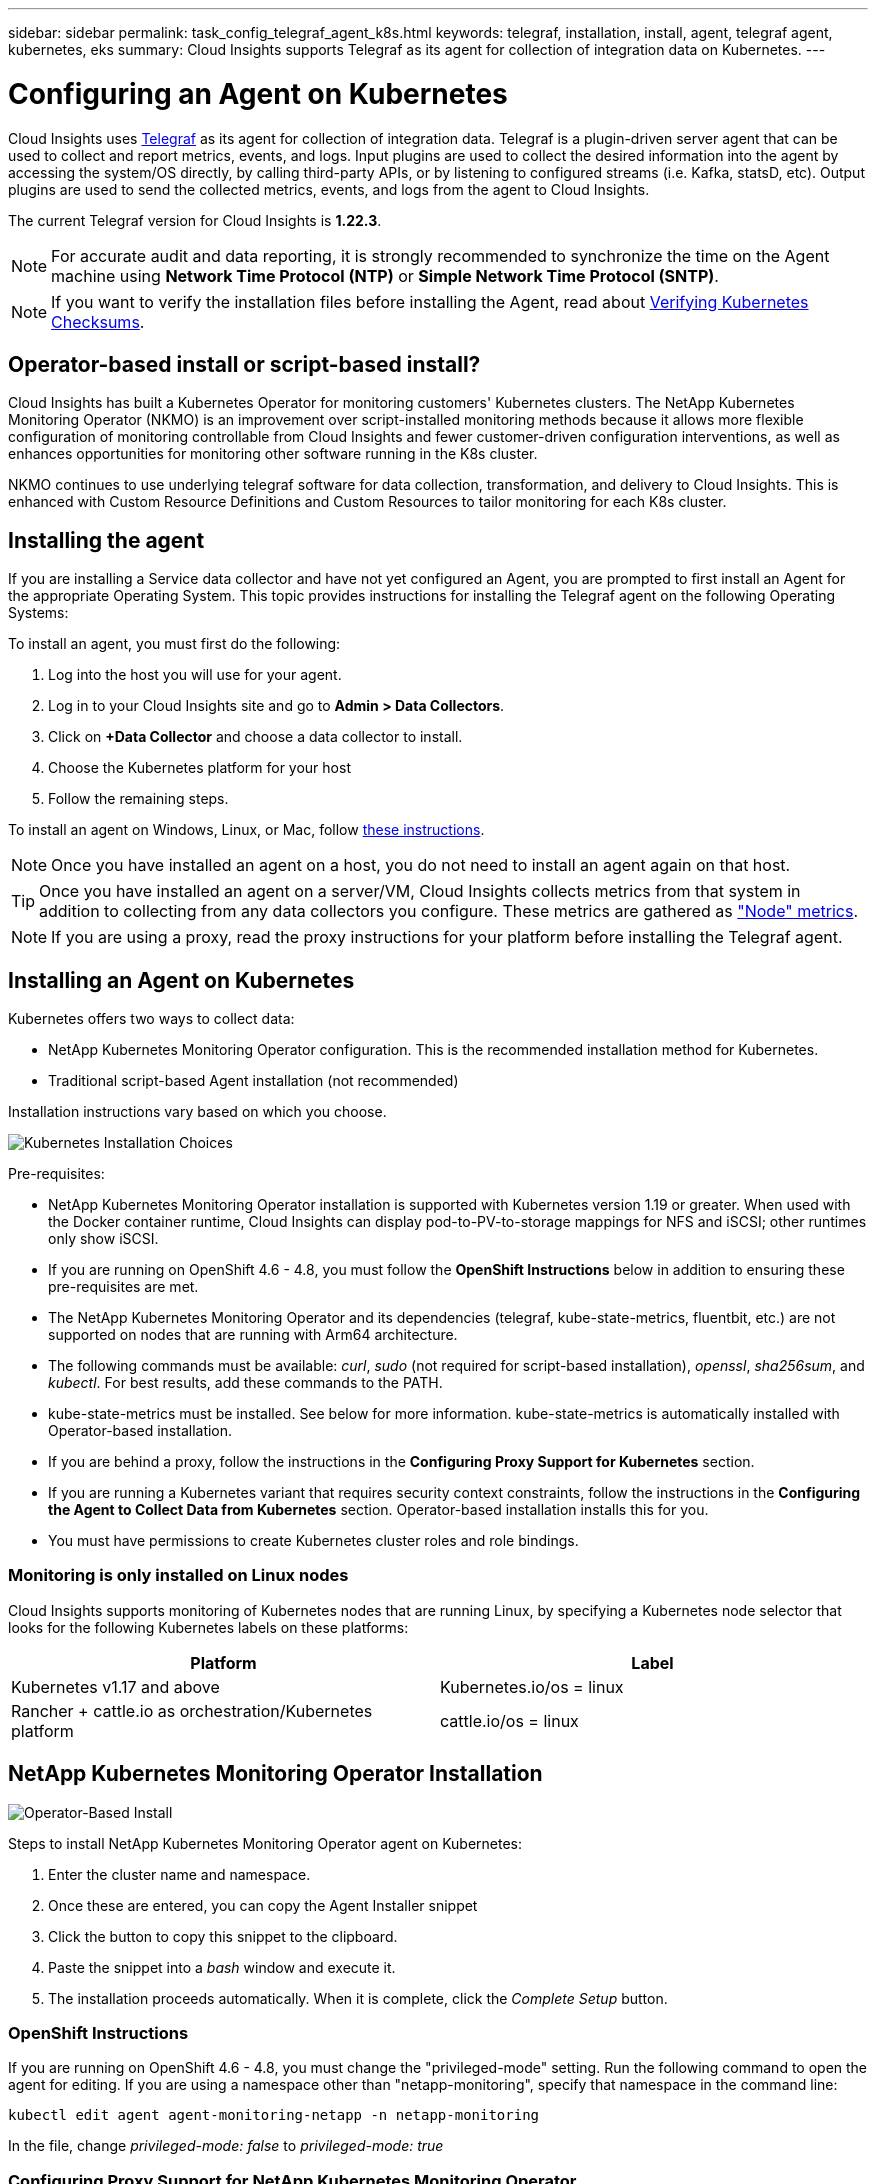 ---
sidebar: sidebar
permalink: task_config_telegraf_agent_k8s.html
keywords: telegraf, installation, install, agent, telegraf agent, kubernetes, eks
summary: Cloud Insights supports Telegraf as its agent for collection of integration data on Kubernetes.  
---

= Configuring an Agent on Kubernetes 

:toc: macro
:hardbreaks:
:nofooter:
:toclevels: 2
:icons: font
:linkattrs:
:imagesdir: ./media/

[.lead]
Cloud Insights uses link:https://docs.influxdata.com/telegraf/[Telegraf] as its agent for collection of integration data. Telegraf is a plugin-driven server agent that can be used to collect and report metrics, events, and logs. Input plugins are used to collect the desired information into the agent by accessing the system/OS directly, by calling third-party APIs, or by listening to configured streams (i.e. Kafka, statsD, etc). Output plugins are used to send the collected metrics, events, and logs from the agent to Cloud Insights. 

The current Telegraf version for Cloud Insights is *1.22.3*.

NOTE: For accurate audit and data reporting, it is strongly recommended to synchronize the time on the Agent machine using *Network Time Protocol (NTP)* or *Simple Network Time Protocol (SNTP)*.

NOTE: If you want to verify the installation files before installing the Agent, read about <<Verifying Kubernetes Checksums>>.

toc::[]

== Operator-based install or script-based install?

Cloud Insights has built a Kubernetes Operator for monitoring customers' Kubernetes clusters.  The NetApp Kubernetes Monitoring Operator (NKMO) is an improvement over script-installed monitoring methods because it allows more flexible configuration of monitoring controllable from Cloud Insights and fewer customer-driven configuration interventions, as well as enhances opportunities for monitoring other software running in the K8s cluster.

NKMO continues to use underlying telegraf software for data collection, transformation, and delivery to Cloud Insights. This is enhanced with Custom Resource Definitions and Custom Resources to tailor monitoring for each K8s cluster.


== Installing the agent

If you are installing a Service data collector and have not yet configured an Agent, you are prompted to first install an Agent for the appropriate Operating System. This topic provides instructions for installing the Telegraf agent on the following Operating Systems:

To install an agent, you must first do the following:

. Log into the host you will use for your agent. 
. Log in to your Cloud Insights site and go to *Admin > Data Collectors*.
. Click on *+Data Collector* and choose a data collector to install. 
. Choose the Kubernetes platform for your host 
. Follow the remaining steps.

To install an agent on Windows, Linux, or Mac, follow link:task_config_telegraf_agent.html[these instructions].

NOTE: Once you have installed an agent on a host, you do not need to install an agent again on that host. 

TIP: Once you have installed an agent on a server/VM, Cloud Insights collects metrics from that system in addition to collecting from any data collectors you configure. These metrics are gathered as link:task_config_telegraf_node.html["Node" metrics].

NOTE: If you are using a proxy, read the proxy instructions for your platform before installing the Telegraf agent.



== Installing an Agent on Kubernetes

Kubernetes offers two ways to collect data:

* NetApp Kubernetes Monitoring Operator configuration. This is the recommended installation method for Kubernetes.
* Traditional script-based Agent installation (not recommended)

Installation instructions vary based on which you choose.

image:Kubernetes_Operator_Tile_Choices.png[Kubernetes Installation Choices]


.Pre-requisites:

* NetApp Kubernetes Monitoring Operator installation is supported with Kubernetes version 1.19 or greater. When used with the Docker container runtime, Cloud Insights can display pod-to-PV-to-storage mappings for NFS and iSCSI; other runtimes only show iSCSI. 

////
* NetApp Kubernetes Monitoring Operator installation has been tested and is expected to work with the following:
** AWS Elastic Kubernetes Service (EKS) 1.18 - 1.22
** OpenShift 4.6 - 4.8
** Rancher 2.4 - 2.6.  
////

* If you are running on OpenShift 4.6 - 4.8, you must follow the *OpenShift Instructions* below in addition to ensuring these pre-requisites are met.

* The NetApp Kubernetes Monitoring Operator and its dependencies (telegraf, kube-state-metrics, fluentbit, etc.) are not supported on nodes that are running with Arm64 architecture.

* The following commands must be available: _curl_, _sudo_ (not required for script-based installation), _openssl_, _sha256sum_, and _kubectl_. For best results, add these commands to the PATH.

* kube-state-metrics must be installed. See below for more information. kube-state-metrics is automatically installed with Operator-based installation.

* If you are behind a proxy, follow the instructions in the *Configuring Proxy Support for Kubernetes* section. 

* If you are running a Kubernetes variant that requires security context constraints, follow the instructions in the *Configuring the Agent to Collect Data from Kubernetes* section. Operator-based installation installs this for you.

* You must have permissions to create Kubernetes cluster roles and role bindings.



=== Monitoring is only installed on Linux nodes

Cloud Insights supports monitoring of Kubernetes nodes that are running Linux, by specifying a Kubernetes node selector that looks for the following Kubernetes labels on these platforms:

|===
|Platform|Label

|Kubernetes v1.17 and above |Kubernetes.io/os = linux
|Rancher + cattle.io as orchestration/Kubernetes platform |cattle.io/os = linux
|===

//|Kubernetes v1.13 and below |beta.kubernetes.io/os = linux


== NetApp Kubernetes Monitoring Operator Installation

image:Kubernetes_Operator_Agent_Instructions.png[Operator-Based Install]

.Steps to install NetApp Kubernetes Monitoring Operator agent on Kubernetes:

. Enter the cluster name and namespace.
. Once these are entered, you can copy the Agent Installer snippet
. Click the button to copy this snippet to the clipboard.
. Paste the snippet into a _bash_ window and execute it.
. The installation proceeds automatically. When it is complete, click the _Complete Setup_ button.


=== OpenShift Instructions

If you are running on OpenShift 4.6 - 4.8, you must change the "privileged-mode" setting. Run the following command to open the agent for editing. If you are using a namespace other than "netapp-monitoring", specify that namespace in the command line:

 kubectl edit agent agent-monitoring-netapp -n netapp-monitoring
 
In the file, change _privileged-mode: false_ to  _privileged-mode: true_



=== Configuring Proxy Support for NetApp Kubernetes Monitoring Operator

To configure a proxy for the monitoring operator, perform the following steps.

First, open the _agent-monitoring-netapp_ file for editing:

 kubectl -n netapp-monitoring edit agent agent-monitoring-netapp


In the _spec:_ section of this file, add the following code block:

 spec:
   proxy:
     isAuProxyEnabled: <true or false>
     isTelegrafProxyEnabled: <true or false>
     isFluentbitProxyEnabled: <true or false>
     password: <password for proxy, optional>
     port: <port for proxy>
     server: <server for proxy>
     username: <username for proxy, optional>
     noProxy: <comma separated list of IPs or resolvable hostnames that should bypass a proxy>
     

=== Using a custom/private docker repository

If using a custom docker repository, do the following:

Get the docker secret:

 kubectl -n netapp-monitoring get secret docker -o yaml
 
Copy/paste the value of _.dockerconfigjson:_ from the output of the above command.

Decode the docker secret:

 echo <paste from _.dockerconfigjson:_  output above> | base64 -d
 
The output of this will be in the following json format:

 { "auths":
   {"docker.<cluster>.cloudinsights.netapp.com" :
     {"username":"<tenant id>",
      "password":"<password which is the CI API key>",
      "auth"    :"<encoded username:password basic auth key. This is internal to docker>"}
   }
 }

Log in to the docker repository:

 docker login docker.<cluster>.cloudinsights.netapp.com (from step #2) -u <username from step #2>
 password: <password from docker secret step above>

Pull the operator docker image from Cloud Insights:

 docker pull docker.<cluster>.cloudinsights.netapp.com/netapp-monitoring:<version>
 
Find the <version> field using the following command:
 
 kubectl -n netapp-monitoring get deployment monitoring-operator | grep "image:"

Push the operator docker image to your private/local/enterprise docker repository according to your corporate policies.

Download all open source dependencies to your private docker registry. The following open source images need to be downloaded:

 docker.io/telegraf:1.21.4
 gcr.io/kubebuilder/kube-rbac-proxy:v0.8.0
 k8s.gcr.io/kube-state-metrics/kube-state-metrics:v2.3.0
 
If fluent-bit is enabled, also download:

 docker.io/fluent-bit:1.8.12
 docker.io/kubernetes-event-exporter:0.10

Edit the agent CR to reflect the new docker repo location, disable auto upgrade (if enabled).

 kubectl -n netapp-monitoring edit agent agent-monitoring-netapp
 
 enableAutoUpgrade: false

 docker-repo: <docker repo of the enterprise/corp docker repo>
 dockerRepoSecret: <optional: name of the docker secret of enterprise/corp docker repo, this secret should be already created on the k8s cluster in the same namespace>
 
In the _spec:_ section, make the following changes:
 
 spec:
   telegraf:
     - name: ksm
       substitutions:
         - key: k8s.gcr.io
           value: <same as "docker-repo" field above>




=== Upgrading from Script-based K8s monitoring to Operator-based

If you already have installed script-based Kubernetes monitoring, follow these steps to upgrade to operator-based monitoring:

Steps to upgrade

. Preserve the ConfigMap from the script-based monitoring installation: 
+
 kubectl --namespace ci-monitoring get cm -o yaml > /tmp/telegraf-configs.yaml

. Save the K8s cluster name for use during installation of the K8s operator-based monitoring solution to ensure data continuity.
+
If you do not remember the name of the K8s cluster in CI, it can be extracted from your saved configuration with the following command line:
+
 cat /tmp/telegraf-configs.yaml | grep kubernetes_cluster | head -2
 
. Remove the script-based monitoring 
+
To uninstall the script-based agent on Kubernetes, do the following:
+
If the monitoring namespace is being used solely for Telegraf:
+
 kubectl --namespace ci-monitoring delete ds,rs,cm,sa,clusterrole,clusterrolebinding -l app=ci-telegraf
+
 kubectl delete ns ci-monitoring
+
If the monitoring namespace is being used for other purposes in addition to Telegraf:
+
 kubectl --namespace ci-monitoring delete ds,rs,cm,sa,clusterrole,clusterrolebinding -l app=ci-telegraf
 
.Install the K8s operator-based monitoring following the instructions in the install tile.

image:KubernetesOperatorTile.png[Tile for Kubernetes Operator]




== Script-Based Installation

NOTE: Script-based installation is deprecated. Please  use Kubernetes Operator-based collection for monitoring your Kubernetes cluster.

image:Kubernetes_Install_Agent_screen.png[Script-Based Install]

.Steps to install Script-based agent on Kubernetes:

. Choose an Agent Access Key.
. Click the *Copy Agent Installer Snippet* button in the installation dialog. You can optionally click the _+Reveal Agent Installer Snippet_ button if you want to view the command block.
. Paste the command into a _bash_ window.
. Optionally, you can override the namespace or provide the cluster name as part of the install command by modifying the command block to add one or both of the following before the final _./$installerName_
** CLUSTER_NAME=<Cluster Name>
** NAMESPACE=<Namespace>
+
Here it is in place in the command block:
+
 installerName=cloudinsights-kubernetes.sh ... && CLUSTER_NAME=<cluster_name> NAMESPACE=<new_namespace> sudo -E -H ./$installerName --download --install
+
TIP: _CLUSTER_NAME_ is the name of the Kubernetes cluster from Cloud Insights collects metrics, while _NAMESPACE_ is the namespace to which the Telegraf agent will be deployed. The specified namespace will be created if it does not already exist.
+
. When ready, execute the command block.
. The command will download the appropriate agent installer, install it, and set a default configuration. If you have not explicitly set the _namespace_, you will be prompted to enter it. When finished, the script will restart the agent service. The command has a unique key and is valid for 24 hours. 
// . If you have already installed an agent on this host, you can skip the previous step.
. When finished, click *Complete Setup*.


=== Configuring Proxy Support for Kubernetes - Script-Based

NOTE: The steps below outline the actions needed to set the _http_proxy/https_proxy_ environment variables. For some proxy environments, users may also need to set the _no_proxy environment_ variable.

For systems residing behind a proxy, perform the following to set the _https_proxy_ and/or _http_proxy_ environment variable(s) for the current user *PRIOR* to installing the Telegraf agent:

 export https_proxy=<proxy_server>:<proxy_port>

*AFTER* installing the Telegraf agent, add and set the appropriate _https_proxy_ and/or _http_proxy_ environment variable(s) to the _telegraf-ds_ daemonset and _telegraf-rs_ replicaset.

 kubectl edit ds telegraf-ds

 …
        env:
        - name: https_proxy
          value: <proxy_server>:<proxy_port>
        - name: HOSTIP
          valueFrom:
            fieldRef:
              apiVersion: v1
              fieldPath: status.hostIP
 …

 kubectl edit rs telegraf-rs

 …
        env:
        - name: https_proxy
          value: <proxy_server>:<proxy_port>
        - name: HOSTIP
          valueFrom:
            fieldRef:
              apiVersion: v1
              fieldPath: status.hostIP
 …

Then, restart Telegraf:

 kubectl delete pod telegraf-ds-*
 kubectl delete pod telegraf-rs-*




== DaemonSet, ReplicaSet, and Stopping/Starting the agent

A DaemonSet and ReplicaSet will be created on the Kubernetes cluster to run the required Telegraf agents/pods. By default, these Telegraf agents/pods will be scheduled on both master and non-master nodes.

To facilitate stopping and restarting of the agent, generate the Telegraf DaemonSet YAML and ReplicaSet YAML using the following commands. Note that these commands are using the default namespace "ci-monitoring".  If you have set your own namespace, substitute that namespace in these and all subsequent commands and files:

If you have set your own namespace, substitute that namespace in these and all subsequent commands and files:

 kubectl --namespace ci-monitoring get ds telegraf-ds -o yaml > /tmp/telegraf-ds.yaml 
 kubectl --namespace ci-monitoring get rs telegraf-rs -o yaml > /tmp/telegraf-rs.yaml

You can then use the following commands to stop and start the Telegraf service:

 kubectl --namespace ci-monitoring delete ds telegraf-ds
 kubectl --namespace ci-monitoring delete rs telegraf-rs
 
 kubectl --namespace ci-monitoring apply -f /tmp/telegraf-ds.yaml 
 kubectl --namespace ci-monitoring apply -f /tmp/telegraf-rs.yaml
 

 
== Configuring the Agent to Collect Data from Kubernetes

Note: The default namespace for Script-based installation is _ci-monitoring_. For Operator-based installation, the default namespace is _netapp-monitoring_. In commands involving namespace, be sure to specify the correct namespace for your installation.

The pods in which the agents run need to have access to the following:

* hostPath
* configMap
* secrets

These Kubernetes objects are automatically created as part of the Kubernetes agent install command provided in the Cloud Insights UI. Some variants of Kubernetes, such as OpenShift, implement an added level of security that may block access to these components. The _SecurityContextConstraint_ is not created as part of the Kubernetes agent install command provided in the Cloud Insights UI, and must be created manually. Once created, restart the Telegraf pod(s).

//In such cases, an additional manual step may be required.  As an example, for OpenShift, you may need to create a _SecurityContextConstraint_ to grant the telegraf-user ServiceAccount access to these components.

----
    apiVersion: v1
    kind: SecurityContextConstraints
    metadata:
      name: telegraf-hostaccess
      creationTimestamp:
      annotations:
        kubernetes.io/description: telegraf-hostaccess allows hostpath volume mounts for restricted SAs.
      labels:
        app: ci-telegraf
    priority: 10
    allowPrivilegedContainer: true
    defaultAddCapabilities: []
    requiredDropCapabilities: []
    allowedCapabilities: []
    allowedFlexVolumes: []
    allowHostDirVolumePlugin: true
    volumes:
    - hostPath
    - configMap
    - secret
    allowHostNetwork: false
    allowHostPorts: false
    allowHostPID: false
    allowHostIPC: false
    seLinuxContext:
      type: MustRunAs
    runAsUser:
      type: RunAsAny
    supplementalGroups:
      type: RunAsAny
    fsGroup:
      type: RunAsAny
    readOnlyRootFilesystem: false
    users:
    - system:serviceaccount:ci-monitoring:monitoring-operator
    groups: []
----


== Installing the kube-state-metrics server

NOTE: Operator-based install handles the installation of kube-state-metrics. Skip this section if you are performing Operator-based installation.


NOTE: It is strongly recommended to use kube-state-metrics version 2.0 or later in order to take advantage of the full feature set including the ability to link Kubernetes persistent volumes (PVs) to backend storage devices. Note also that with kube-state-metrics version 2.0 and above, Kubernetes object labels are not exported by default. To configure kube-state-metrics to export Kubernetes object labels, you must specify a metric labels "allow" list. Refer to the _--metric-labels-allowlist_ option in the link:https://github.com/kubernetes/kube-state-metrics/blob/master/docs/cli-arguments.md[kube-state-metrics documentation]. 

Use the following steps to install the kube-state-metrics server (required if you are performing script-based installation):

.Steps

. Create a temporary folder (for example, _/tmp/kube-state-yaml-files/_) and copy the .yaml files from https://github.com/kubernetes/kube-state-metrics/tree/master/examples/standard to this folder. 

. Run the following command to apply the .yaml files needed for installing kube-state-metrics:

 kubectl apply -f /tmp/kube-state-yaml-files/


== kube-state-metrics Counters

Use the following links to access information for the kube state metrics counters:

. https://github.com/kubernetes/kube-state-metrics/blob/master/docs/configmap-metrics.md[ConfigMap Metrics]
. https://github.com/kubernetes/kube-state-metrics/blob/master/docs/daemonset-metrics.md[DaemonSet Metrics]
. https://github.com/kubernetes/kube-state-metrics/blob/master/docs/deployment-metrics.md[Deployment Metrics]
//. https://github.com/kubernetes/kube-state-metrics/blob/master/docs/endpoint-metrics.md[Endpoint Metrics]
//. https://github.com/kubernetes/kube-state-metrics/blob/master/docs/horizontalpodautoscaler-metrics.md[Horizontal Pod Autoscaler Metrics]
. https://github.com/kubernetes/kube-state-metrics/blob/master/docs/ingress-metrics.md[Ingress Metrics]
//. https://github.com/kubernetes/kube-state-metrics/blob/master/docs/ingress-metrics.md[Job Metrics]
//. https://github.com/kubernetes/kube-state-metrics/blob/master/docs/limitrange-metrics.md[LimitRange Metrics]
. https://github.com/kubernetes/kube-state-metrics/blob/master/docs/namespace-metrics.md[Namespace Metrics]
. https://github.com/kubernetes/kube-state-metrics/blob/master/docs/node-metrics.md[Node Metrics]
. https://github.com/kubernetes/kube-state-metrics/blob/master/docs/persistentvolume-metrics.md[Persistent Volume Metrics]
. https://github.com/kubernetes/kube-state-metrics/blob/master/docs/persistentvolumeclaim-metrics.md[Persistant Volume Claim Metrics]
. https://github.com/kubernetes/kube-state-metrics/blob/master/docs/pod-metrics.md[Pod Metrics]
//. https://github.com/kubernetes/kube-state-metrics/blob/master/docs/poddisruptionbudget-metrics.md[Pod Disruption Budget Metrics]
. https://github.com/kubernetes/kube-state-metrics/blob/master/docs/replicaset-metrics.md[ReplicaSet metrics]
//. https://github.com/kubernetes/kube-state-metrics/blob/master/docs/replicationcontroller-metrics.md[ReplicationController Metrics]   
. https://github.com/kubernetes/kube-state-metrics/blob/master/docs/secret-metrics.md[Secret metrics]
. https://github.com/kubernetes/kube-state-metrics/blob/master/docs/service-metrics.md[Service metrics]
. https://github.com/kubernetes/kube-state-metrics/blob/master/docs/statefulset-metrics.md[StatefulSet metrics]


== Uninstalling the Agent

Note that these commands are using the default namespace "ci-monitoring".  If you have set your own namespace, substitute that namespace in these and all subsequent commands and files.

To uninstall the script-based agent on Kubernetes, do the following:

If the monitoring namespace is being used solely for Telegraf:

 kubectl --namespace ci-monitoring delete ds,rs,cm,sa,clusterrole,clusterrolebinding -l app=ci-telegraf
 
 kubectl delete ns ci-monitoring

//For the commands above, use “_netapp-monitoring_” if you installed using operator-based installation with the default namespace.
 
If the monitoring namespace is being used for other purposes in addition to Telegraf:

 kubectl --namespace ci-monitoring delete ds,rs,cm,sa,clusterrole,clusterrolebinding -l app=ci-telegraf


For Operator-based installation run the following commands:

 kubectl delete agent agent-monitoring-netapp -n <name-space>
 kubectl delete ns <name-space>
 kubectl delete clusterrole <name-space>-agent-manager-role <name-space>-agent-proxy-role
 kubectl delete clusterrolebinding <name-space>-agent-manager-rolebinding <name-space>-agent-proxy-rolebinding
 kubectl delete crd agents.monitoring.netapp.com

//// Previous commands
 kubectl delete ns netapp-monitoring
 kubectl delete agent agent-monitoring-netapp
 kubectl delete crd agents.monitoring.netapp.com
 kubectl delete role agent-leader-election-role
 kubectl delete clusterrole agent-manager-role agent-proxy-role agent-metrics-reader
 kubectl delete clusterrolebinding agent-manager-rolebinding agent-proxy-rolebinding agent-cluster-admin-rolebinding
////

If a Security Context Constraint was previously-created manually for a script-based Telegraf installation:

 kubectl delete scc telegraf-hostaccess
 
 
 

== Upgrading the Agent

Note that these commands are using the default namespace "ci-monitoring".  If you have set your own namespace, substitute that namespace in these and all subsequent commands and files.

To upgrade the telegraf agent, do the following:

. Back up the existing configurations:

 kubectl --namespace ci-monitoring get cm -o yaml > /tmp/telegraf-configs.yaml
 
// Be sure to specify the appropriate namespace if it is not the default.

. Uninstall the Agent (see above for instructions)

. link:#kubernetes[Install the new agent].

////
. Re-apply the configurations:

 kubectl --namespace ci-monitoring apply -f /tmp/telegraf-conf.yaml --force
 kubectl --namespace ci-monitoring apply -f /tmp/telegraf-conf-rs.yaml --force
 
. Restart all telegraf pods. Run the following command for each telegraf pod:

 kubectl --namespace ci-monitoring delete pod <Telegraf_pod>
////




== Verifying Kubernetes Checksums

The Cloud Insights agent installer performs integrity checks, but some users may want to perform their own verifications before installing or applying downloaded artifacts. To perform a download-only operation (as opposed to the default download-and-install), these users can edit the agent installation command obtained from the UI and remove the trailing “install” option.

Follow these steps:

. Copy the Agent Installer snippet as directed.
. Instead of pasting the snippet into a command window, paste it into a text editor.
. Remove the trailing “--install” (Linux/Mac) or “-install” (Windows) from the command.
. Copy the entire command from the text editor.
. Now paste it into your command window (in a working directory) and run it.

Non-Windows (these examples are for Kubernetes; actual script names may vary):

* Download and install (default):

 installerName=cloudinsights-kubernetes.sh … && sudo -E -H ./$installerName --download –-install

* Download-only:

 installerName=cloudinsights-kubernetes.sh … && sudo -E -H ./$installerName --download


The download-only command will download all required artifacts from Cloud Insights to the working directory.  The artifacts include, but may not be limited to: 

* an installation script
* an environment file
* YAML files
* a signed checksum file (sha256.signed)
* a PEM file (netapp_cert.pem) for signature verification



The installation script, environment file, and YAML files can be verified using visual inspection. 



The PEM file can be verified by confirming its fingerprint to be the following:

 E5:FB:7B:68:C0:8B:1C:A9:02:70:85:84:C2:74:F8:EF:C7:BE:8A:BC

More specifically,

*	Non-Windows:

 openssl x509 -fingerprint -sha1 -noout -inform pem -in netapp_cert.pem

*	Windows:

 Import-Certificate -Filepath .\netapp_cert.pem -CertStoreLocation Cert:\CurrentUser\Root




The signed checksum file can be verified using the PEM file:

*	Non-Windows:

 openssl smime -verify -in sha256.signed -CAfile netapp_cert.pem -purpose any

*	Windows (after installing the certificate via Import-Certificate above):

 Get-AuthenticodeSignature -FilePath .\sha256.ps1 $result = Get-AuthenticodeSignature -FilePath .\sha256.ps1 $signer = $result.SignerCertificate Add-Type -Assembly System.Security [Security.Cryptography.x509Certificates.X509Certificate2UI]::DisplayCertificate($signer)



Once all of the artifacts have been satisfactorily verified, the agent installation can be initiated by running:

Non-Windows:

 sudo -E -H ./<installation_script_name> --install

Windows:

 .\cloudinsights-windows.ps1 -install
 



== Troubleshooting Kubernetes Agent Installation

Some things to try if you encounter problems setting up an agent:

[cols=2*, options="header", cols"50,50"]
|===
|Problem:|Try this:

|For clusters where _etcd_ is not the Kubernetes cluster datastore, You will see the following message in the telegraf RS pod:

 [inputs.prometheus] Error in plugin: could not load keypair /etc/kubernetes/pki/etcd/server.crt:/etc/kubernetes/pki/etcd/server.key: open /etc/kubernetes/pki/etcd/server.crt: no such file or directory
|Cloud Insights only supports monitoring of _etcd_ as the K8s datastore. You can modify the agent to avoid collecting etcd data by changing the configuration with the following instructions:  

 kubectl -n netapp-monitoring edit agent agent-monitoring-netapp

In that file, delete the following section:

 - name: prometheus_etcd
   run-mode:
   - ReplicaSet


|I already installed an agent using Cloud Insights| If you have already installed an agent on your host/VM, you do not need to install the agent again. In this case, simply choose the appropriate Platform and Key in the Agent Installation screen, and click on *Continue* or *Finish*. 

|I already have an agent installed but not by using the Cloud Insights installer|Remove the previous agent and run the Cloud Insights Agent installation, to ensure proper default configuration file settings. When complete, click on *Continue* or *Finish*.

|I do not see a hyperlink/connection between my Kubernetes Persistent Volume and the corresponding back-end storage device. My Kubernetes Persistent Volume is configured using the hostname of the storage server.
|Follow the steps to uninstall the existing Telegraf agent, then re-install the latest Telegraf agent. You must be using Telegraf version 2.0 or later.

|I'm seeing messages in the logs resembling the following:

E0901 15:21:39.962145 1 reflector.go:178] k8s.io/kube-state-metrics/internal/store/builder.go:352: Failed to list *v1.MutatingWebhookConfiguration: the server could not find the requested resource
E0901 15:21:43.168161 1 reflector.go:178] k8s.io/kube-state-metrics/internal/store/builder.go:352: Failed to list *v1.Lease: the server could not find the requested resource (get leases.coordination.k8s.io)
etc.


|These messages may occur if you are running kube-state-metrics version 2.0.0 or above with Kubernetes version 1.17 or below.


To get the Kubernetes version:

 _kubectl version_

To get the kube-state-metrics version:

 _kubectl get deploy/kube-state-metrics -o jsonpath='{..image}'_

To prevent these messages from happening, users can modify their kube-state-metrics deployment to disable the following Leases:

_mutatingwebhookconfigurations_
_validatingwebhookconfigurations_
_volumeattachments resources_

More specifically, they can use the following CLI argument:

resources=certificatesigningrequests,configmaps,cronjobs,daemonsets, deployments,endpoints,horizontalpodautoscalers,ingresses,jobs,limitranges, namespaces,networkpolicies,nodes,persistentvolumeclaims,persistentvolumes, poddisruptionbudgets,pods,replicasets,replicationcontrollers,resourcequotas, secrets,services,statefulsets,storageclasses

The default resource list is:

"certificatesigningrequests,configmaps,cronjobs,daemonsets,deployments, endpoints,horizontalpodautoscalers,ingresses,jobs,leases,limitranges, mutatingwebhookconfigurations,namespaces,networkpolicies,nodes, persistentvolumeclaims,persistentvolumes,poddisruptionbudgets,pods,replicasets, replicationcontrollers,resourcequotas,secrets,services,statefulsets,storageclasses, validatingwebhookconfigurations,volumeattachments"

|I installed or upgraded Telegraf on Kubernetes, but the Telegraf pods are not starting up.  The Telegraf ReplicaSet or DaemonSet is reporting a failure resembling the following:

 Error creating: pods "telegraf-rs-" is forbidden": unable to validate against any security context constraint: [spec.volumes[2]: Invalid value: "hostPath": hostPath volumes are not allowed to be used]

|Create a Security Context Constraint (refer to the Configuring the Agent to Collect Data from Kubernetes section above) if one does not already exist.

Ensure the namespace and service account specified for the Security Context Constraint matches the namespace and service account for the Telegraf ReplicaSet and DaemonSet.

 kubectl describe scc telegraf-hostaccess \|grep serviceaccount
 kubectl -n ci-monitoring --describe rs telegraf-rs \| grep -i "Namespace:"
 kubectl -n ci-monitoring describe rs telegraf-rs \| grep -i "Service Account:"
 kubectl -n ci-monitoring --describe ds telegraf-ds \| grep -i "Namespace:"
 kubectl -n ci-monitoring describe ds telegraf-ds \| grep -i "Service Account:"

|I see error messages from Telegraf resembling the following, but Telegraf does start up and run:

Oct 11 14:23:41 ip-172-31-39-47 systemd[1]: Started The plugin-driven server agent for reporting metrics into InfluxDB.
Oct 11 14:23:41 ip-172-31-39-47 telegraf[1827]: time="2021-10-11T14:23:41Z" level=error msg="failed to create cache directory. /etc/telegraf/.cache/snowflake, err: mkdir /etc/telegraf/.ca
che: permission denied. ignored\n" func="gosnowflake.(*defaultLogger).Errorf" file="log.go:120"
Oct 11 14:23:41 ip-172-31-39-47 telegraf[1827]: time="2021-10-11T14:23:41Z" level=error msg="failed to open. Ignored. open /etc/telegraf/.cache/snowflake/ocsp_response_cache.json: no such
file or directory\n" func="gosnowflake.(*defaultLogger).Errorf" file="log.go:120"
Oct 11 14:23:41 ip-172-31-39-47 telegraf[1827]: 2021-10-11T14:23:41Z I! Starting Telegraf 1.19.3

|This is a known issue.  Refer to link:https://github.com/influxdata/telegraf/issues/9407[This GitHub article] for more details. As long as Telegraf is up and running, users can ignore these error messages.

|On Kubernetes, my Telegraf pod(s) are reporting the following error:
"Error in processing mountstats info: failed to open mountstats file: /hostfs/proc/1/mountstats, error: open /hostfs/proc/1/mountstats: permission denied"
|If SELinux is enabled and enforcing, it is likely preventing the Telegraf pod(s) from accessing the /proc/1/mountstats file on the Kubernetes nodes.  To relax this restriction, do ONE of the following:

• For script-based installations, edit the telegraf DS (`kubectl edit ds telegraf-ds`), and change "privileged: false" to "privileged: true"
• For operator-based installation, edit the agent (`kubectl edit agent agent-monitoring-netapp`), and change "privileged-mode: false" to "privileged-mode: true"


|On Kubernetes, my Telegraf ReplicaSet pod is reporting the following error:

 [inputs.prometheus] Error in plugin: could not load keypair /etc/kubernetes/pki/etcd/server.crt:/etc/kubernetes/pki/etcd/server.key: open /etc/kubernetes/pki/etcd/server.crt: no such file or directory
|The Telegraf ReplicaSet pod is intended to run on a node designated as a master or for etcd. If the ReplicaSet pod is not running on one of these nodes, you will get these errors. Check to see if your master/etcd nodes have taints on them. If they do, add the necessary tolerations to the Telegraf ReplicaSet, telegraf-rs.

For example, edit the ReplicaSet...

 kubectl edit rs telegraf-rs

...and add the appropriate tolerations to the spec. Then, restart the ReplicaSet pod.

|I have a PSP environment. Does this affect my monitoring operator?
|If your Kubernetes cluster is running with Pod Security Policy (PSP) in place, you must upgrade to the latest NetApp Kubernetes Monitoring Operator. Follow these steps to upgrade to the current NKMO with support for PSP:

. Uninstall the previous monitoring operator::
 kubectl delete agent agent-monitoring-netapp -n netapp-monitoring
 kubectl delete ns netapp-monitoring
 kubectl delete crd agents.monitoring.netapp.com
 kubectl delete clusterrole agent-manager-role agent-proxy-role agent-metrics-reader
 kubectl delete clusterrolebinding agent-manager-rolebinding agent-proxy-rolebinding agent-cluster-admin-rolebinding
. Deploy the latest version of the monitoring operator.


|===

Additional information may be found from the link:concept_requesting_support.html[Support] page or in the link:https://docs.netapp.com/us-en/cloudinsights/CloudInsightsDataCollectorSupportMatrix.pdf[Data Collector Support Matrix].
